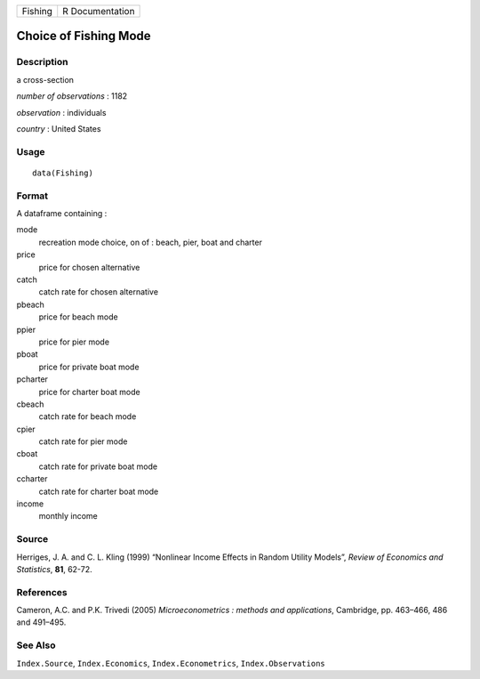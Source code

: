 +---------+-----------------+
| Fishing | R Documentation |
+---------+-----------------+

Choice of Fishing Mode
----------------------

Description
~~~~~~~~~~~

a cross-section

*number of observations* : 1182

*observation* : individuals

*country* : United States

Usage
~~~~~

::

    data(Fishing)

Format
~~~~~~

A dataframe containing :

mode
    recreation mode choice, on of : beach, pier, boat and charter

price
    price for chosen alternative

catch
    catch rate for chosen alternative

pbeach
    price for beach mode

ppier
    price for pier mode

pboat
    price for private boat mode

pcharter
    price for charter boat mode

cbeach
    catch rate for beach mode

cpier
    catch rate for pier mode

cboat
    catch rate for private boat mode

ccharter
    catch rate for charter boat mode

income
    monthly income

Source
~~~~~~

Herriges, J. A. and C. L. Kling (1999) “Nonlinear Income Effects in
Random Utility Models”, *Review of Economics and Statistics*, **81**,
62-72.

References
~~~~~~~~~~

Cameron, A.C. and P.K. Trivedi (2005) *Microeconometrics : methods and
applications*, Cambridge, pp. 463–466, 486 and 491–495.

See Also
~~~~~~~~

``Index.Source``, ``Index.Economics``, ``Index.Econometrics``,
``Index.Observations``
